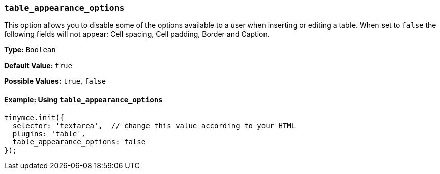 [[table_appearance_options]]
=== `table_appearance_options`

This option allows you to disable some of the options available to a user when inserting or editing a table. When set to `false` the following fields will not appear: Cell spacing, Cell padding, Border and Caption.

*Type:* `Boolean`

*Default Value:* `true`

*Possible Values:*  `true`, `false`

==== Example: Using `table_appearance_options`

[source, js]
----
tinymce.init({
  selector: 'textarea',  // change this value according to your HTML
  plugins: 'table',
  table_appearance_options: false
});
----
